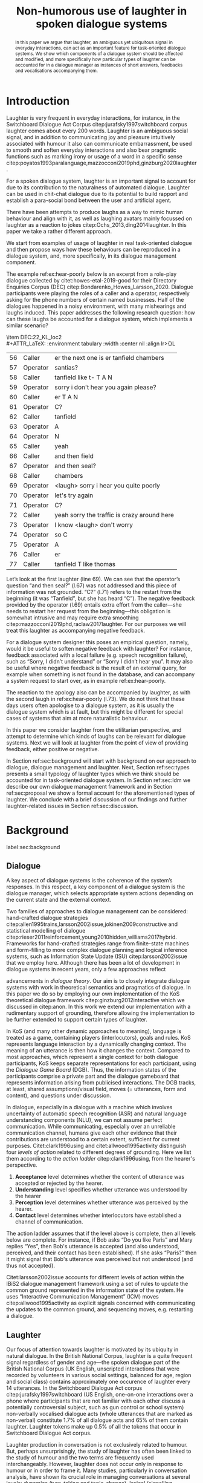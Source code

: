 #+OPTIONS: toc:nil ':t ":t author:nil ^:nil
#+LATEX_CLASS: article
#+LATEX_HEADER: \usepackage[small]{caption}
#+LATEX_HEADER: \pdfpagewidth=8.5in
#+LATEX_HEADER: \pdfpageheight=11in
#+LATEX_HEADER: \usepackage{ijcai21}
#+LATEX_HEADER: %include polycode.fmt
#+LATEX_HEADER: %format -* = "\rightarrowtriangle"
# alternative:                 -{\kern -1.3ex}*
#+LATEX_HEADER: %format !-> = "\rightarrow_{!}"
#+LATEX_HEADER: %format ?-> = "\rightarrow_{?}"
#+LATEX_HEADER: %format . = "."
#+LATEX_HEADER: %format \_ = "\_"
#+LATEX_HEADER: %let operator = "."
#+LATEX_HEADER: \usepackage{soul}
#+LATEX_HEADER: \usepackage{url}
#+LATEX_HEADER: \usepackage{times}
#+LATEX_HEADER: \renewcommand*\ttdefault{txtt}
#+LATEX_HEADER: \usepackage{graphicx}
#+LATEX_HEADER: \urlstyle{same}
#+LATEX_HEADER: \usepackage{newunicodechar}
#+LATEX_HEADER: \input{newunicodedefs}
#+LATEX_HEADER: \usepackage{natbib}
#+LATEX_HEADER: \usepackage[utf8]{inputenc}
#+LATEX_HEADER: \usepackage{amsmath}
#+LATEX_HEADER: \usepackage{amsthm}
#+LATEX_HEADER: \usepackage{booktabs}
#+LATEX_HEADER: \usepackage{xcolor}
#+LATEX_HEADER: \urlstyle{same}
#+LATEX_HEADER: \usepackage{makecell}
#+LATEX_HEADER: \usepackage{multirow}
#+LATEX_HEADER: \usepackage{rotating}
#+LATEX_HEADER: \usepackage{tabulary}
#+LATEX_HEADER: \usepackage{enumitem}
#+LATEX_HEADER: \newlist{lingex}{enumerate}{3} % easy numbering of examples
#+LATEX_HEADER: \setlist[lingex,1]{parsep=0pt,itemsep=1pt,label=(\arabic*),resume=lingexcount}
#+LATEX_HEADER: \newcommand\onelingex[1]{\begin{lingex}\item #1 \end{lingex}}

#+LATEX_HEADER: \usepackage{mathtools}
#+LATEX_HEADER: \newcommand{\ttr}[1]{\left[\begin{array}{lcl}#1\end{array}\right]}
#+LATEX_HEADER: \newcommand{\tf}[2]{\mathrm{#1} & : & \mathit{#2}\\}
#+LATEX_HEADER: \newcommand{\rf}[2]{\mathrm{#1} & = & \mathit{#2}\\}
#+LATEX_HEADER: \newcommand{\mf}[3]{\mathrm{#1=#2} & : & \mathit{#3}\\}
#+LATEX_HEADER: \newcommand{\type}[1]{$\mathit{#1}$}
#+LATEX_HEADER: \newcommand{\jg}[1]{\noindent \textcolor{blue}{\textbf{\emph{[jg:  #1]}}}}
#+LATEX_HEADER: \usepackage{tikz}
#+LATEX_HEADER: \usetikzlibrary{shapes,arrows,positioning,fit}
#+LATEX_HEADER: \tikzstyle{block} = [draw, rectangle, minimum height=3em, minimum width=3em]
#+LATEX_HEADER: \tikzstyle{virtual} = [coordinate]
#+LATEX_HEADER: \usepackage{wasysym}

#+TITLE: Non-humorous use of laughter in spoken dialogue systems

#+begin_abstract
In this paper we argue that laughter, an ambiguous yet ubiquitous
signal in everyday interactions, can act as an important feature for
task-oriented dialogue systems. We show which components of a dialogue
system should be affected and modified, and more specifically how
particular types of laughter can be accounted for in a dialogue
manager as instances of short answers, feedbacks and vocalisations
accompanying them.
#+end_abstract

* Introduction
Laughter is very frequent in everyday interactions, for instance, in
the Switchboard Dialogue Act Corpus citep:jurafsky1997switchboard
corpus laughter comes about every 200 words. Laughter is an ambiguous
social signal, and in addition to communicating joy and pleasure
intuitively associated with humour it also can communicate
embarrassment, be used to smooth and soften everyday interactions and
also bear pragmatic functions such as marking irony or usage of a word
in a specific sense
citep:poyatos1993paralanguage,mazzocconi2019phd,ginzburg2020laughter.

For a spoken dialogue system, laughter is an important signal to
account for due to its contribution to the naturalness of automated
dialogue. Laughter can be used in chit-chat dialogue due to its
potential to build rapport and establish a para-social bond between
the user and artificial agent.

There have been attempts to produce laughs as a way to mimic human
behaviour and align with it, as well as laughing avatars mainly
focussed on laughter as a reaction to jokes
citep:Ochs_2013,ding2014laughter. In this paper we take a rather
different approach.
# JP: is it novel to your knowledge? How do you push state of the art?
We start from examples of usage of
laughter in real task-oriented dialogue and then propose ways how
these behaviours can be reproduced in a dialogue system, and, more
specifically, in its dialogue management component.

The example ref:ex:hear-poorly below is an excerpt from a role-play
dialogue collected by citet:howes-etal-2019-good for their Directory
Enquiries Corpus (DEC) citep:Bondarenko_Howes_Larsson_2020. Dialogue
participants were playing the roles of a caller and a operator,
respectively asking for the phone numbers of certain named businesses.
Half of the dialogues happened in a noisy environment, with many
mishearings and laughs induced. This paper addresses the following
research question: how can these laughs be accounted for a dialogue
system, which implements a similar scenario?

#+BEGIN_lingex
\item\label{ex:hear-poorly} DEC:22_KL_loc2\\
#+ATTR_LaTeX: :environment tabulary :width \linewidth :center nil :align lr>{\em}L
| 56 | Caller   | er the next one is er tanfield chambers     |
| 57 | Operator | santias?                                    |
| 58 | Caller   | tanfield like t- T A N                      |
| 59 | Operator | sorry i don't hear you again please?        |
| 60 | Caller   | er T A N                                    |
| 61 | Operator | C?                                          |
| 62 | Caller   | tanfield                                    |
| 63 | Operator | A                                           |
| 64 | Operator | N                                           |
| 65 | Caller   | yeah                                        |
| 66 | Caller   | and then field                              |
| 67 | Operator | and then seal?                              |
| 68 | Caller   | chambers                                    |
| 69 | Operator | <laugh> sorry i hear you quite poorly       |
| 70 | Operator | let's try again                             |
| 71 | Operator | C?                                          |
| 72 | Caller   | yeah sorry the traffic is crazy around here |
| 73 | Operator | I know <laugh> don't worry                  |
| 74 | Operator | so C                                        |
| 75 | Operator | A                                           |
| 76 | Caller   | er                                          |
| 77 | Caller   | tanfield T like thomas                      |
#+END_lingex
Let’s look at the first laughter (line 69). We can see that the
operator’s question "and then seal?" (l.67) was not addressed and this
piece of information was not grounded.  "C?" (l.71) refers to the
restart from the beginning (it was "Tanfield", but she has heard
"C"). The negative feedback provided by the operator (l.69) entails
extra effort from the caller---she needs to restart her request from
the beginning---this obligation is somewhat intrusive and may require
extra smoothing citep:mazzocconi2019phd,raclaw2017laughter.  For our
purposes we will treat this laughter as accompanying negative
feedback.

For a dialogue system designer this poses an empirical question,
namely, would it be useful to soften negative feedback with laughter?
For instance, feedback associated with a local failure (e.g. speech
recognition failure), such as "Sorry, I didn’t understand" or "Sorry I
didn’t hear you". It may also be useful where negative feedback is the
result of an external query, for example when something is not found
in the database, and can accompany a system request to start over, as
in example ref:ex:hear-poorly.

The reaction to the apology also can be accompanied by laughter, as
with the second laugh in ref:ex:hear-poorly (l.73). We do not think
that these days users often apologise to a dialogue system, as it is
usually the dialogue system which is at fault, but this might be
different for special cases of systems that aim at more naturalistic
behaviour.

In this paper we consider laughter from the utilitarian perspective,
and attempt to determine which kinds of laughs can be relevant for
dialogue systems. Next we will look at laughter from the point of view
of providing feedback, either positive or negative.

In Section ref:sec:background will start with background on our
approach to dialogue, dialogue management and laughter. Next, Section
ref:sec:types presents a small typology of laughter types which we
think should be accounted for in task-oriented dialogue system. In
Section ref:sec:ldm we describe our own dialogue management framework
and in Section ref:sec:proposal we show a formal account for the
aforementioned types of laughter. We conclude with a brief discussion
of our findings and further laughter-related issues in Section
ref:sec:discussion.
# how are we going to do this
* Background 
label:sec:background
** Dialogue
A key aspect of dialogue systems is the coherence of the system’s
responses.  In this respect, a key component of a dialogue system is
the dialogue manager, which selects appropriate system actions
depending on the current state and the external context.

Two families of approaches to dialogue management can be considered:
hand-crafted dialogue strategies
citep:allen1995trains,larsson2002issue,jokinen2009constructive and
statistical modelling of dialogue
citep:rieser2011reinforcement,young2010hidden,williams2017hybrid. Frameworks
for hand-crafted strategies range from finite-state machines and
form-filling to more complex dialogue planning and logical inference
systems, such as Information State Update (ISU) citep:larsson2002issue
that we employ here. Although there has been a lot of development in
dialogue systems in recent years, only a few approaches reflect
# JP citations
advancements in /dialogue theory/. Our aim is to closely integrate
dialogue systems with work in theoretical semantics and pragmatics of
dialogue. In this paper we do so by employing our own implementation
of the KoS theoretical dialogue framework
citep:ginzburg2012interactive which we discussed in citep:anon. In
this work we extend our implementation with a rudimentary support of
grounding, therefore allowing the implementation to be further
extended to support certain types of laughter.

In KoS (and many other dynamic approaches to meaning), language is treated
as a game, containing players (interlocutors), goals and rules. KoS
represents language interaction by a dynamically changing context. The
meaning of an utterance is then how it changes the context. Compared
to most approaches, which represent a single context for both dialogue
participants, KoS keeps separate representations for each participant,
using the /Dialogue Game Board/ (DGB). Thus, the information states of
the participants comprise a private part and the dialogue gameboard
that represents information arising from publicised interactions. The
DGB tracks, at least, shared assumptions/visual field, moves
(= utterances, form and content), and questions under discussion.


In dialogue, especially in a dialogue with a machine which involves
uncertainty of automatic speech recognition (ASR) and natural language
understanding components (NLU), we can not assume perfect
communication. While communicating, especially over an unreliable
communication channel, humans give each other evidence that their
contributions are understood to a certain extent, sufficient for
current purposes. Citet:clark1996using and citet:allwood1995activity
distinguish four /levels of action/ related to different degrees of
grounding.  Here we list them according to the /action ladder/
citep:clark1996using, from the hearer's perspective.
1. *Acceptance* level determines whether the content of utterance was
   accepted or rejected by the hearer.  
2. *Understanding* level specifies whether utterance was understood by the hearer 
3. *Perception* level determines whether utterance was perceived by the
   hearer.
4. *Contact* level determines whether interlocutors have established a channel of communication.

The action ladder assumes that if the level above is complete, then
all levels below are complete. For instance, if Bob asks "Do you like
Paris" and Mary replies "Yes", then Bob's utterance is accepted (and
also understood, perceived, and their contact has been
established). If she asks "Paris?" then it might signal that Bob's
utterance was perceived but not understood (and thus not accepted).

Citet:larsson2002issue accounts for different levels of action within
the IBiS2 dialogue management framework using a set of rules to update
the common ground represented in the information state of the
system. He uses "Interactive Communication Management" (ICM) moves
citep:allwood1995activity as explicit signals concerned with
communicating the updates to the common ground, and sequencing moves,
e.g. restarting a dialogue.

** Laughter
Our focus of attention towards laughter is motivated by its ubiquity
in natural dialogue. In the British National Corpus, laughter is a
quite frequent signal regardless of gender and age---the spoken
dialogue part of the British National Corpus (UK English, unscripted
interactions that were recorded by volunteers in various social
settings, balanced for age, region and social class) contains
approximately one occurence of laughter every 14 utterances. In the Switchboard
Dialogue Act corpus citep:jurafsky1997switchboard (US English,
one-on-one interactions over a phone where participants that are not
familiar with each other discuss a potentially controversial subject,
such as gun control or school system) non-verbally vocalised dialogue
acts (whole utterances that are marked as non-verbal) constitute 1.7%
of all dialogue acts and 65% of them contain laughter. Laughter tokens
make up 0.5% of all the tokens that occur in Switchboard Dialogue Act
corpus.


Laughter production in conversation is not exclusively related to
humour. But, perhaps unsurprisingly, the study of laughter has often
been linked to the study of humour and the two terms are frequently
used interchangeably. However, laughter does not occur only in
response to humour or in order to frame it.  Many studies,
particularly in conversation analysis, have shown its crucial role in
managing conversations at several levels: dynamics (turn-taking and
topic-change), lexical (signalling problems of lexical retrieval or
imprecision in the lexical choice), pragmatic (marking irony,
disambiguating meaning, managing self-correction) and social
(smoothing and softening difficult situations or showing
(dis)affiliation)
citep:glenn2003laughter,jefferson1984organization,mazzocconi2019phd,petitjean2015laughing

There have been several approaches to classify types of laughter
[[citep:poyatos1993paralanguage,vettin2004laughter,mazzocconi2019phd][e.g.,::]]. citet:mazzocconi2019phd
claims that the most problematic issue with existing taxonomies it
that they mix types of laughter functions with types of laughter
triggers, so her proposal is based on the function of laughter and the
propositional content of /laughable/---the argument the laughter
predicates about, an event or state referred to by an utterance or
exophorically citep:glenn2003laughter.  In this paper we look at
laughter not exclusively from a perspective of a taxonomy that can be
used as a theoretical framework, but from the utilitarian perspective,
looking at which kinds of laughs can be relevant for dialogue systems.


- TODO: laughter in dialogue agents (ILHAIRE, etc.)
  - joining in partner's laugh
  - synthesis -- difficult, typically we select from range of laugh recordings
  - recognition
  - 2, 7, 19
  - basically, three approaches
    - affective computing: evaluate the role of laughter -- and proven the role of linguistic content
    - with humour (appraisal of humour and displaying appreciation)
    - joining
  - TODO: we believe.... 



* Types of laughter
label:sec:types
In this section we outline  some types of laughter that can be
of special interest to task-oriented dialogue systems and can be
accounted for within our proposed framework.

** Laughter as a component of grounding
As we have mentioned in Section ref:sec:background, and in accord with
citet:allwood1995activity,clark1996using,larsson2002issue we consider
four action levels that are involved in dialogue. Here we discuss what
can happen at each level of action---contact, perception,
understanding and reaction---with respect to laughter.

*** Contact and perception levels
Troubles related to establishing and maintaining a stable
communication channel can lead to laughter. One such example would be
delays in communication, for instance over an unreliable network,
which might lead to a person already speaking at the moment when the
communication is only supposed to be established. Obvious examples of
such cases are caused by signal jitter over video conference platforms
like Zoom.

Lack of perception basically indicates things that haven’t been heard
correctly (cases similar to ref:ex:hear-poorly). Also, it seems that
interruptions or events related to that can be quite surprising and
laughter can be a natural reaction to a surprise (see Section
ref:sec:discussion).

*** Understanding level
The lack of pragmatic understanding relates to the kinds of
incongruities that are caused by the violation of the principle of
conversational relevance. This is very useful for dialogue systems,
because they are prone to errors in this realm. It is often the case
that incorrect NLU or ASR can lead to prioritising irrelevant results
(for example, in cases of out-of-scope user queries), which can cause
user’s confusion and, therefore, laughter. This type of laughter can be treated as negative feedback.

This accounts for the examples ref:ex:money and ref:ex:x-or-y
below. Citep:larsson2002issue subdivides this level into three
categories for the negative feedback (context-dependent,
context-independent and pragmatic). The examples ref:ex:money and
ref:ex:x-or-y above would relate to the pragmatic level of
misunderstanding.

#+BEGIN_lingex
\item\label{ex:money} from the dialogue between a virtual assistant (Diana)
and a person with ASD (Mark):

#+ATTR_LaTeX: :environment tabulary :width \linewidth :center nil :align l >{\em}L
| Mark     | Diana, what is money?                |
| Diana    | I am Diana, a  virtual interlocutor. |
| Audience | (laugh)                              |

\item\label{ex:x-or-y} constructed example

#+ATTR_LaTeX: :environment tabulary :width \linewidth :center nil :align l >{\em}L
| Brian | Would you like tea or coffee? |
| Katie | yes                           |
| Brian | (laughs)                      |
#+END_lingex

A dialogue system can also be unsure about what has been
understood. In such cases, the system should demonstrate a lower
degree of commitment to what has been said as a part of a display of
understanding.  For example, in case of the feedback regarding the
user input, when the system repeats the input after the user, it can
be useful to include laughter in verbatim repeats, which would mean:
yes, I heard (understood) this, but I might be wrong. This can also be
useful for a system’s actions taken based on low confidence results.

*** Reaction (consider for acceptance) level
On this level what has being understood can be either accepted or
rejected for the current purpose. Acceptance laughter can typically be
related to a reaction to humour, which is out of the scope of current
paper, or apology (see next section).

Citet:ginzburg2020laughter consider some uses of standalone laughter
as cases of negative response to a polar question ref:ex:neuer or a signal of
disbelief in a previously uttered assertion ref:ex:god. 
#+BEGIN_lingex
\item\label{ex:neuer} From citet:ginzburg2020laughter, context: Bayern
München goalkeeper Manuel Neuer faces the press after his team’s
(\emph{Dreierkette}---three-in-the-back) defence has proved highly
problematic in the game just played (which they won 3-2 against Paderborn).

#+ATTR_LaTeX: :environment tabulary :width \linewidth :center nil :align l >{\em}L
| Journalist: (smile) | Dreierkette auch ‘ne Option?               |
|                     | (Is the three-at-the-back also an option?) |
| Manuel Neuer:       | fuh fuh fuh                                |
|                     | (brief laugh)                              |

\item\label{ex:god} From citet:ginzburg2020laughter (biblical example
rephrased as a dialogue) \\
#+ATTR_LaTeX: :environment tabulary :width \linewidth :center nil :align l >{\em}L
| God:     | You will at age 99 with your aged wife Sarah have a son.    |
| Abraham: | (laughs)                                                    |
\rightarrow I don't think I will at age 99 have a son
#+END_lingex

In Section ref:sec:proposal we show how this kind of laughter as
negative response like ref:ex:neuer can be handled by the dialogue manager.

** Laughter and intrusion
label:sec:apology

In natural dialogue, intrusion is frequently associated with
laughter. In the Switchboard Dialogue Act corpus (SWDA)
citep:jurafsky1997switchboard an Apology dialogue act is more related
to laughter, as compared to other dialogue acts. In Figure
ref:fig:orbit we show how many dialogue acts are associated with
utterances[fn::In SWDA each utterance is typically mapped to a single
dialogue act.] containing laughter, for the current dialogue act and
for preceding and following utterances, depending on the speaker. In
addition to apology, we show its adjacency counterpart (second element
of the utterance pair produced by the other speaker
citep:schegloff1973opening)---Downplayer---realised, for instance,
by utterances like "Don't worry" or "It's alright".

#+CAPTION: Comparison of the most common dialogue act in SWDA---"Statement-Non-Opinion" (33.27% of all utterances) with the dialogue acts "Apology" (0.04%) and "Downplayer" (0.05%). Proportion of utterances which contain laughter are shown in association with each dialogue act. label:fig:orbit
[[./orbit-apology.pdf]]

In ref:ex:apology, the caller reacts with a compassionate laughter to
the apology given by the operator. This is a similar instance of laughter
to one seen in ref:ex:hear-poorly: the second laugh shows that the
same reaction, as in ref:ex:apology can be expected from the operator.

#+BEGIN_lingex
\item\label{ex:apology} DEC:16_HG_loc2\\
#+ATTR_LaTeX: :environment tabulary :width \linewidth :center nil :align lr >{\em}L
| 162 | Operator | still not finding it                                            |
| 163 | Operator | having problems with this one                                   |
| 164 | Caller   | okay                                                            |
| 165 | Caller   | er maybe i can find                                             |
| 166 | Caller   | er the place myself but thank you very much for the information |
| 167 | Operator | no problem _sorry for not finding the the last one_             |
| 168 | Caller   | <laugh>                                                         |
| 169 | Caller   | no worries                                                      |
| 170 | Caller   | thank you                                                       |
#+END_lingex

We also observe that laughter can clearly accompany the asking for a
favour by the same speaker. In example ref:ex:from-beginning the
operator asks the caller if they can start from the beginning, which
can be treated as an intrusion of some sort, therefore asking for a
favour, and the apology is accompanied by laughter.

#+BEGIN_lingex
\item\label{ex:from-beginning} DEC:24_LK_loc2\\
#+ATTR_LaTeX: :environment tabulary :width \linewidth :center nil :align lr >{\em}L
| 59 | Caller   | B as in bicycle                                                                           |
| 60 | Operator | yeah                                                                                      |
| 61 | Caller   | then you have R                                                                           |
| 62 | Caller   | I                                                                                         |
| 63 | Operator | R                                                                                         |
| 64 | Caller   | G                                                                                         |
| 65 | Operator | I                                                                                         |
| 66 | Operator | okay sorry no- now i lost the track okay _can we it start from the beginning_ <laugh> sorry |
| 67 | Caller   | okay                                                                                      |
| 68 | Caller   | yes we can                                                                                |
| 69 | Operator | maybe you can just say the uh say words                                                   |
| 70 | Caller   | yeah no no problem                                                                        |
#+END_lingex

* Dialogue manager architecture 
label:sec:ldm

We believe that it is crucial to use formal tools which are most
appropriate for the task: one should be able to express the rules of
various genres of dialogue in a concise way, free, to any possible
extent, of irrelevant technical details.  In the view of
citet:dixon2009plans this is best done by representing the
information-state of the agents as updatable sets of
propositions. Very often, dialogue-managument rules update subsets
(propositions) of the information state independently from the rest. A
suitable and flexible way to represent such updates are as function
types in linear logic. The domain of the function is the subset of
propositions to update, and the co-domain is the (new) set of
propositions which it replaces.

By using well-known techniques which correspond well with the
intuition of information-state based dialogue management, we are able
to provide a fully working prototype of the components of our
framework:

1. a proof-search engine based on linear logic, modified to support
   inputs from external systems (representing inputs and outputs of
   the agent)

2. a set of rules which function as a core framework for dialogue
   management (in the style of KoS cite:ginzburg2012interactive)

3. several examples which use the above to construct potential
   applications of the system.
** Linear rules and proof search
Typically, and in particular in the archetypal logic programming
language prolog citep:bratko2001prolog, axioms and rules are expressed
within the general framework of first order logic. However, several
authors citep:dixon2009plans,martens2015programming have proposed using linear logic citep:girard1995linear instead. For our purpose, the
crucial feature of linear logic is that hypotheses may be used /only
once/. 

# For example, one could have a rule |IsAt x Gotaplatsen y ⊸ IsAt
# x CentralStationen (y+0.75)|. Consequently, after firing the above
# rule, the premiss |(Is x Gotaplatsen y)| becomes unavailable for any
# other rule.  Thereby the linear arrow |⊸| can be used to conveniently
# model that a bus cannot be at two places simultaneously.

In general, the linear arrow corresponds to /destructive state
updates/. Thus, the hypotheses available for proof search correspond
to the /state/ of the system. In our application they will correspond
to the /information state/ of the dialogue participant.

In linear logic, normally firing a linear rule corresponds to triggering an /action/ of an
agent, and a complete proof corresponds to a /scenario/, i.e. a sequence
of actions, possibly involving action from several agents.  However,
the information state (typically in the literature and in this paper
as well), corresponds to the state of a /single/ agent. Thus, a scenario
is conceived as a sequence of actions and updates of the information
state of a single agent $a$, even though such actions can be
attributed to any other dialogue participant $b$. (That is, they are
$a$'s representation of actions of $b$.)  Scenarios can be realised as
a sequence of actual actions and updates. That is, an action can
result in sending a message to the outside world (in the form of
speech, movement, etc.). Conversely, events happening in the outside
world can result in extra-logical updates of the information state (through a model
of the perceptory subsystem).

In our implementation, we treat the information state as a multiset of
/linear hypotheses/ that can be queried. Because they are linear, these
hypotheses can also be removed from the state.  In particular, we have
a fixed set of rules (they remain available even after being
used). Each such rule manipulates a part of the information state
(captured by its premisses) and leaves everything else in the state
alone.

# It is important to note that we will not forego the unrestricted
# (i.e. non-linear) implication (|->|). Rather, both implications will
# co-exist in our implementation, thus we can represent simultaneously
# transient facts, or states, (introduced by the linear arrow) and
# immutable facts (introduced by the unrestricted arrow).


Our dialogue manager (DM) models the information-state of only one
participant. Regardless, this participant can record its own beliefs
about the state of other participants. In general, the core of the DM
is comprised of a set of linear-logic rules which depend on the domain
of application. However, many rules will be domain-independent (such
as generic processing of answers). We show examples of such rules in
Section ref:sec:dm-rules.

** Questions and answers

In this paper, the essential components of the representation of a
question are a type |A|, and a predicate |P| over |A|. Using
a typed intuitionistic logic, we write:

\begin{tabular}{cccc}
   & |A  : Type|   & \quad \quad\quad \quad \quad    &                    |P  : A  -> Prop|
\end{tabular}

The intent of the question is to find out about a value |x| of
type |A| which makes |P x| true, or at least entertained by the other
participant. We provide several examples in Table ref:tbl:qa-ex.  It is
worth stressing that the type |A| can be large (for example asking for
any location) or as small as a boolean (if one requires a simple
yes/no answer).  We note in passing that, typically, polar questions
can be answered not just by a boolean but by qualifing the predicate
in question, for example "maybe", "on Tuesdays", etc. (Table
ref:tbl:qa-ex, last two rows).  This is formalised by letting |A = Prop -> Prop|.

\begin{table*}[htbp]
\begin{tabular}{lllll}
{\bf question} & {\bf A} & {\bf P} & \makecell[c]{{\bf reply}} & {\bf x} \\
\hline\rule{0pt}{5ex}
\makecell[l]{Where does\\ John live?}    & |Location    | & |\x.Live John x                          | & in London & |ShortAnswer Location London| \\
\rule{0pt}{5ex}
\makecell[l]{Does John\\ live in Paris?} & |Bool        | & \makecell[l]{|\x.if x then (Live John Paris)| \\ |else Not (Live John Paris)|} & yes & |ShortAnswer Bool True| \\
\rule{0pt}{5ex}
What time is it?         & |Time        | & |\x.IsTime x                             | & It is 5am. & |Assert (IsTime 5.00)| \\\rule{0pt}{5ex}
\makecell[l]{Does John\\ live in Paris?} & |Prop->Prop| & |\m. m (Live John Paris)                 | & yes & \makecell[l]{|ShortAnswer  (Prop -> Prop)|\\|(\x. x)|} \\
\rule{0pt}{5ex}
\makecell[l]{Does John\\ live in Paris?} & |Prop->Prop| & |\m. m (Live John Paris)                 | & from January & \makecell[l]{|ShortAnswer (Prop -> Prop)|\\|(\x. FromJanuary(x))|} \\
\end{tabular}
\caption{\label{tbl:qa-ex}
Examples of questions and the possible corresponding answers.
The type |A| is the type of possible short answers.
The proposition |P x| is the interpretation of a short answer |x|.
The |x| column shows the formal representation of a possible answer, either~in~short~form or assertion form.
}
\end{table*}
** Representation of questions with metavariables
label:sec:meta
In this subsection we show how a metavariable can represent what is
being asked, as the unknown in a proposition. A first use for
metavariables is to represent the requested answer of a question.

Within the state of the agent, if the value of the requested answer is
represented as a metavariable |x|, then the question can be
represented as: |Q A x (P x)|.  That is, the pending question (|Q|
denotes a question constructor) is a triple of a type, a
metavariable |x|, and a proposition where |x| occurs. We stress
that |P x| is /not/ part of the information state of the agent yet,
rather the fact that the above question is /under discussion/ is a
fact. For example, after asking "Where does John live?", we have:

#+BEGIN_code
haveQud : QUD (Q Location x (Live John x))
#+END_code

Resolving a question can be done by communicating an answer. An answer
to a question |(A : Type; P : A -> Prop)| can be of either of the two
following forms: i) A *ShortAnswer*, which is a pair of an element |X:A| and
its type |A|, represented as |ShortAnswer A X| or ii) An *Assertion* which is
a proposition |R : Prop|, represented as |Assert R|.
Therefore, one way to process a short answer is by the |processShort| rule:

#+BEGIN_code
processShort :  (a : Type) -> (x : a) -> (p : Prop) -> 
    ShortAnswer a x ⊸ QUD (Q a x p) ⊸ p
#+END_code
Above we use Π type binders to declare (meta)variables (written
here |(a : Type) ->|, |(x : a) ->|, etc.). This terminology will make
sense to readers familiar with dependent types. For others, such
binders can be thought as universal quantification (|∀ a, ∀ x|, etc.),
the difference is that the type of the bound variable is
specified.[fn::The reader worried about any theoretical difficulty
regarding mixing linear and dependent types is directed to
citet:atkey_syntax_2018 and citet:abel_unified_2020.]

We demand in particular that types in the answer and in the question
match (|a| occurs in both places). Additionally, because |x| occurs
in |p|, the information state will mention the concrete |x| which was
provided in the answer.  For example, if the QUD was |(Q Location x
(Live John x))| and the system processes the answer |ShortAnswer
Location Paris|, then |x| unifies with |Paris|, and the new state will
include |Live John Paris|.

To process assertions, we can use the following rule:

#+BEGIN_code
processAssert :  (a : Type) -> (x : a) -> (p : Prop) ->
   Assert p ⊸ QUD (Q a x p) ⊸ p
#+END_code
That is, if (1) |p| was asserted, and (2) the proposition |q| is part
of a question under discussion, and (3) |p| can be unified with |q|
(we ensure this unification by simply using the same metavariable |p|
in both roles in the above rule), then the assertion resolves the
question. Additionally, the metavariable |x| is made ground to a value
provided by |p|, by virtue of unification of |p| and |q|. For example,
"John lives in Paris" answers both of the questions "Where does John live?"
and "Does John live in Paris?" (there is unification), but, not, for
example "What time is it?" (there is no unification).
Note that, in both cases (|processAssert| and |processShort|), the
information state is updated with the proposition posed in the
question. 


** Dialogue management
label:sec:dm-rules
In this section we integrate our question/answering framework within
more complete dialog manager (DM).  We stress that this DM models the
information-state of only one participant. Regardless, this
participant can record its own beliefs about the state of other
participants.  In general, the core of the DM is comprised of a set of
linear-logic rules which depend on the domain of application. However,
many rules will be domain-independent (such as the generic processing of
answers). 

To be useful, a DM must interact with the outside world, and this
interaction cannot be represented using logical rules, which can only
manipulate data which is already integrated in the information state.
Here, we assume that the information that comes from sources which are
external to the dialogue manager is expressed in terms of semantic
interpretations of moves, and contains information about the speaker
and the addressee in a structured way. We provide 5 basic types of
moves, specified with a speaker and an addressee, as an illustration:
#+BEGIN_code
Greet         spkr  addr
CounterGreet  spkr  addr
Ask           question  spkr  addr
ShortAnswer   vtype v spkr  addr
Assert        p  spkr  addr
#+END_code

These moves can either be received as input or produced as outputs. If
they are inputs, they come from the NLU component, and they enter the
context with |Heard : Move -> Prop| predicate. For example, if one
hears a greeting, the proposition |Heard (Greet S A)| is added to the
information state/context, without any rule being fired---this is
what we mean by an external source.

If they are outputs, to be further used by the NLG component, some
rule will place them in |Agenda|. For example, to issue a
countergreeting, a rule will place the proposition |(CounterGreet A
S)| in the |Cons|-list |Agenda| part of the information state.

Thereby each move is accompanied by the information
about who has uttered it, and towards whom was it addressed. All the
moves are recored in the |Moves| part of the participant’s dialogue
gameboard, as a |Cons|-list (stack).

Additionally, we record any move |m| which one has yet to actively
react to, in an hypothesis of the form |Pending m|. We cannot use the |Moves|
part of the state for this purpose, because it is meant to be static
(not to be consumed). |Pending| thus allows one to make the difference
between a move which is fully processed and a pending one.

Here we will provide a few examples of the rules which are implemented
in our system, and we refer our reader to citep:anon for more detailed
description.

*** Examples
We can show how basic move-adjacency can be defined in the example of a
countergreeting preconditioned by a greeting from the other party:
#+BEGIN_code
counterGreeting :  (x y : DP) -> HasTurn x -* 
  Agenda as ⊸ Pending (Greet y x)  ⊸
  Agenda (Cons (CounterGreet x y) as)
#+END_code

Another important rule accounts for pushing the content of any
received |Ask| move on top of the stack of questions under discussion
(|QUD|).

#+BEGIN_code
pushQUD :  (q : Question) -> (qs : List Question) -> 
           (x y : DP) -> Pending (Ask q x y) ⊸ 
           QUD qs ⊸ QUD (Cons q qs)
#+END_code

If the user asserts something that relates to the top |QUD|, then
the |QUD| can be resolved and therefore removed from the stack. The
corresponding proposition |p| is saved as a |PendingUserFact|.[fn::For
the current purposes we only remove the top QUD, but in a more general
case we can implement the policy that can potentially resolve any QUD
from the stack.] The following rule[fn::Note the use of the single
colon (|:|) for metavariables and the double colon for
information-state hypotheses (|::|).] is an extended dialogue
management version of the rule previously introduced in Section
ref:sec:meta.
#+BEGIN_code
processAssert : (a : Type) -> (x : a) -> (p : Prop) -> 
  (qs : List Question) ->
  (dp dp1 : DP) ->  Pending (Assert p dp1 dp)  ⊸
  QUD (Cons (Q dp a x p) qs)  ⊸ 
  [  _ :: PendingUserFact p; _ :: QUD qs]
#+END_code

Then, other rules will take into account the |PendingUserFact p| in a
system-specifc way. In the simplest case, the system may treat |p| as
a true proposition. (In this paper we will consider meta-level pending
user facts instead.)

# JP: Maybe this generalises to User performative acts?

Short answers are processed in a very similar way to assertions:
#+BEGIN_code
processShort : (a : Type) -> (x : a) ->  (p : Prop) -> 
  (qs : List Question) -> (dp dp1 : DP) ->  
  Pending (ShortAnswer a x dp1 dp)   ⊸
  QUD (Cons (Q dp a x p) qs)  ⊸ 
  [  _ :: PendingUserFact p; _ :: QUD qs]
#+END_code

If the system has a fact |p| in its database it can produce an answer
or a domain-specific clarification request depending on whether the
fact is unique and concrete or not (defined by operators |!->|
and |?->| respectively, see citealp:anon for further details).
#+BEGIN_code
produceAnswer :
   (a : Type) ->   (x : a) !-> (p : Prop) -> 
   (qs : List Question)  ->	
   QUD (Cons (Q USER a x p) qs)  ⊸ p  -*
   [  _ :: Agenda (ShortAnswer a x SYSTEM USER); 
      _ :: QUD qs;
      _ :: Answered (Q USER a x p)]
#+END_code

** Extending the dialogue manager with grounding strategies
label:sec:dm-ground In this subsection we provide a sketch of basic
grounding strategies and moves related to them, which will be further
used to model laughter.

Dialogue systems deal with confidence scores from ASR and NLU
components, which reflects the uncertainty in user queries.
# that has to be supported by dialogue manager. 
For simplicity we will represent the
confidence score $t$ in on the basis of three confidence threshold levels
($T_1 < T_2$), where |RED| would correspond to $t < T_1$, |YELLOW|
to $T_1 < t < T_2$, and |GREEN| to $T_2 < t$. Colour-coded confidence
scores would accompany user moves, e.g. the |Ask| move such as "What time is it?" can be represented as follows:
#+BEGIN_code
Ask (Q U Time t0 (IsTime t0 )) U S YELLOW
#+END_code


Here we illustrate the possibility of extending the system with
Interactive Communication Management (ICM) moves and grounding
strategies, replicating Larsson's citeyearpar:larsson2002issue account
for grounding and feedback. ICM moves are used for coordination of the
common ground in dialogue, which expresses, for instance, explicit
signals for integrating the incoming information and updating the
common ground (dialogue gameboard in our implementation). The basic
type for the ICM move is the following:

#+begin_code
ICM level polarity content
#+end_code
where |level| corresponds to the level of grounding (contact,
perception, understanding, acceptance), |polarity| is either positive
or negative, and the optional value |content| corresponds to a
component of the common ground in question.  For instance, the
move |(ICM Per Neg None)| would correspond to the utterance "I didn't
understand what you said" or "Pardon", and the move |(ICM Und Pos q)|
can be realised as the utterance "You are asking me what time is it"
if the QUD |q| corresponds to the quesion from |Ask| move exemplified
above.


Next we modify our basic |pushQUD| rule defined in Section
ref:sec:dm-rules to support different system behaviours depending on
the confidence score. In the |GREEN| case, question from the
user |Ask| move is being integrated into |QUD|, and ICM move
displaying positive acceptance feedback, i.e. "okay", |(ICM Acc Pos
None)| is being put on the |Agenda|. In the |YELLOW| case, system should
additionally report about positive understanding, e.g. "You want to
know about time", so it adds |(ICM Und Pos q)|
move on the |Agenda|.

#+BEGIN_code
pushQUDGreen :  (q : Question) -> 
   (qs : List Question) -> (x y : DP) -> 
   Pending (Ask q x y GREEN) ⊸ Agenda as ⊸
   QUD qs ⊸ 
      [  _ :: QUD (Cons q qs);
         _ :: Agenda (Cons  (ICM Acc Pos None) as);]
#+END_code

#+BEGIN_code
pushQUDYellow :  (q : Question) -> 
   (qs : List Question) -> (x y : DP) -> 
   Pending (Ask q x y YELLOW) ⊸ Agenda as ⊸
   QUD qs ⊸ 
      [  _ :: QUD (Cons q qs);
         _ :: Agenda (Cons (ICM Acc Pos None)
         (Cons (ICM Und Pos q) as));]
#+END_code

For |RED| confidence score, the system issues an interrogative ICM query, such
as "I understood you're asking me about the time, it that
correct?". In this case a special type of |QUD| is introduced, namely
a question about whether question |q| is correctly understood.

#+BEGIN_code
icmINTConfirm: (q : Question) -> (x y : DP) -> 
   Pending (Ask q x y RED) ⊸ Agenda as ⊸
   QUD qs ⊸ 
   [  _ :: QUD (Cons (Q  Bool x  
                         (  if x then UND q 
                            else UNDN q)) qs);
      _ :: Agenda (Cons (ICM Und Int q) as)]
#+END_code

Processing answers related to such a type of |QUD| will be done as
usual. For instance, a short "yes" or "no" will be treated here as a
boolean, and depending on the answer the context will contain
either |PendingUserFact (UND q)| or |PendingUserFact (UNDN q)|.

In this sketch implementation we do not care about confidence scores
for these answers, leaving it underspecified, but further, more
specific dialogue rules are possible.

Regardless of the particular answer, once the ICM question is
answered, it is removed from the |QUD| stack, so that to of the |QUD|
stack is restored to the originally asked question. In our system,
this is taken care of by the generic handling of |ShortAnswer|s. Thus,
the case of a positive answer to such a query, there is nothing
particular to do. 

# JP: if we were to record confidence levels in the QUD stack, this
# would have to be updated. But it is not.

# #+BEGIN_code
# icmINTpos:  (q : Question) -> (x y : DP) ->
#    (c : Confidence) ->
#    PendingUserFact (UND q) ⊸ ()
# #+END_code

In the negative case, the ICM move about understanding of that the
question was not |q| is issued.

# Act on the misunderstanding; example on handing a PendingUserFact
# concerning the interaction itself.

#+BEGIN_code
icmINTneg:  (q : Question) -> (x y : DP) ->
   (c : Confidence) -> 
   PendingUserFact (UNDN q) ⊸
   Agenda as ⊸
   Agenda (Cons 
               (ICM Und Pos (QuestionIsNot q)) as)
#+END_code

How ICM moves are converted to natural language utterances, depending
on |q|, is a natural language generation (NLG) issue. For
instance, 
#+BEGIN_code
ICM Und Pos 
  (QuestionIsNot 
    (Q U Time t0 (IsTime t0)))
#+END_code
 can become the
(rather tedious) utterance "So, you are not asking me what time it
is", whereas more sophisticated queries with more arguments can be
resolved in shorter utterance depending on the arguments that are made
ground. For instance, in a context of interaction at a food kiosk:
#+BEGIN_code
ICM Und Pos 
  (QuestionIsNot 
    (Q U (Prop -> Prop) m0 (m0 WantOlives))
#+END_code
could become a simple "Sorry, let's forget olives.".

# So, you are not asking me if I live in Paris.
# For instance |QuestionIsNot (Q U (Prop -> Prop) m0 (m0 (Live S Paris)))| can become a simple "Okay, not Paris then".


# TODO: consider adding the following:
# Note that the position of the metavariable influences the meaning of
# the question. This is why we record this metavariable in the
# question, (as the 3rd argument to Q)


# names instead of metavariables?

* Formal treatment of certain types of laughter
label:sec:proposal
** Laughter as rejection signal
label:sec:negative-and-rejection
Laughter as a reaction to interrogative feedback in the case of low
confidence ASR/NLU result can be illustrated by the following
dialogue.

#+BEGIN_lingex
\item\label{ex:meal}
#+ATTR_LaTeX: :environment tabulary :width \linewidth :center nil :align l >{\em}L l
| U: | I would like to order a vegan bean burger.                 | Ask q                  |
| S: | I understood you'd like to order a beef burger. Is that correct?       | ICM Und Int q          |
| U: | HAHAHA                                                          | ShortAnswer Bool False |
#+END_lingex

Here we can treat laughter as a short negative answer, similar to
"No". In the case of interrogative ICM move, such answer can be
processed using the |icmINTneg| rule defined above. 
# In this constructed example, we are ignoring the fact that such
# bizarre answers could be avoided by domain-specific tuning of ASR
# and NLU components, but in general
This can be treated as a recovery strategy for different system
outputs not desired by dialogue system designers. This approach can be
extended to other cases of user feedback, for instance, to cover the
cases with higher confidence score where the system produces |ICM Und
Pos q| move, but this is out of scope of the current paper.

Returning to the more sophisticated ref:ex:neuer, it can be handled by

# JP: reference is wrong? and why is it repeated? Also I can't figure out the meaning of the sentence 

our generic rules for integrating QUDs (|pushQUD|). For that we need
to consider polar questions as expecting an answer
of |Prop->Prop| type (see Table ref:tbl:qa-ex). Recalling the example:
#+BEGIN_lingex
\item [\ref{ex:neuer}]
#+ATTR_LaTeX: :environment tabulary :width \linewidth :center nil :align l >{\em}L
| Journalist: (smile) | Dreierkette auch ‘ne Option?               |
|                     | (Is the three-in-the-back also an option?) |
| Manuel Neuer:       | fuh fuh fuh                                |
|                     | (brief laugh)                              |
#+END_lingex
and a type for question:
 
\begin{tabular}{cccc}
   & |A  : Type|   & \quad \quad\quad \quad \quad    &                    |P  : A  -> Prop|
\end{tabular}

In this case, 
#+begin_code
A = Prop -> Prop
P = \m . m IsOptionDreierkette
#+end_code

The brief laughter by Manuel Neuer can be represented as:
#+begin_code
⟦fuhfuhfuh⟧ = ShortAnswer 
    (Prop->Prop) (\x.Laughable x)
#+end_code
where the modification of the proposition, resulting in |(Laughable
IsOptionDreierkette)| has a very basic meaning: this proposition is
the /laughable/, without being more specific about the laughter
function. One can also consider being more specific, simply treating
laughter as a negation (|ShortAnswer (Prop->Prop) (\x.Not x)|), but in
general laughter has a more nuanced meaning.

** Laughter which accompanies feedback
Laughter can act as a part of ICM moves' realisation performed by
natural language generation (NLG) component. It seems to us that in
particular ICM moves the use of laughter can be considered "safe". For
instance, ICM move of the form |(ICM Und Pos (QuestionIsNot (Q U (Prop
-> Prop) m0 (m0 WantOlives)))| can be realised as natural language
utterance like "Okay, let's forget olives, hehe", whereas laughter is
used as a smoothing device to mitigate the awkwardness of system
failure. Citet:larsson2002issue often included an apology "Sorry" in
some of the ICM moves, e.g. "Sorry, I didn't understand that". With
some possible caveats, we can sometimes include a slight laughter in
such moves, especially if system is getting a bit repetitive and
produces |(ICM Und Neg)| too often. Considering the evidence for
laughter often accompanying apology (as a separate dialogue act)
presented in Section ref:sec:apology, this can mimic natural
behaviour in dialogue.

* Discussion and future work
label:sec:discussion
# - laughter and dialogue acts (predictive feature)
# - laughter prediction in dialogue
# - laughter placement in dialogue

In this paper we have shown how some types of laughter can be
accounted for in task-oriented spoken dialogue system. We proposed our
own proof-theoretic architecture of a dialogue manager based on KoS
framework and extended it with some grounding strategies. Based on
this, we have shown how certain types of laughter, can be processed
within the dialogue manager and natural language generator, namely:
laughter as negative feedback, laughter as negative answer to a polar
question and laughter as a signal accompanying system feedback.

In the following subsections we discuss several issues related to
laughter in spoken dialogue systems, but only merely touching the main
subject of the paper.

# JP: Usually this is not the purpose of a discussion section.?? This sounds more like "random thoughts we couldn't fit anywhere". 

** Humour
We start with humour, which is usually considered in relation to jokes
generated by dialogue system, but here we present more subtle
incongruities related to humour in task-oriented dialogue.
#+BEGIN_lingex
\item\label{ex:under} DEC:28_NM_loc2 \\
#+ATTR_LaTeX: :environment tabulary :width \linewidth :center nil :align lr >{\em}J
|  17 | Caller   | okay so it starts with a     |
|  18 | Caller   | L                            |
|  19 | Operator | L?                           |
|  20 | Caller   | as in london                 |
|  21 | Operator | yes                          |
|  22 | Caller   | A as in america              |
|  23 | Operator | america                      |
|  24 | Caller   | er U                         |
|  25 | Caller   | as in er ((pause: 1.2s))     |
|  26 | Caller   | er under                     |
|  27 | Caller   | <laugh>                      |
|  28 | Operator | under yes                    |
#+END_lingex
In ref:ex:under the caller experiences issues with coming up with
phonetic spellings for certain words. The first laugh (line 27)
deserves attention, as it seems that it reflects on both pleasant
incongruity and social one (smoothing), according to the taxonomy of
citep:mazzocconi2019phd. The pleasant incongruity is due the fact that
phonetic spelling of "U" as in "under" is incongruous with the
preceding ones: a preposition vs. proper nouns. The way to spell
things phonetically is typically culturally specific, with the most
typical cases of cities or countries. Stereotypes and conversational
conventions can be expressed with the formal notions of /enthymemes/ and
/topoi/, following the work of citet:breitholtz2020 on reasoning in
conversation. citet:breitholtz-maraev-2019-put used these notions to
analyse conversational humour as well as canned jokes, and we find it
potentially helpful to be integrated our framework in order to account
for humour in dialogue systems.

** Surprise
Intuitively, laughter is related to events that are unexpected,
usually[fn::TODO ref] in a pleasant way. One of the ways to establish
some degree of natural behaviour for a dialogue system would be to
react sincerely to these kinds of events. A possible measure for a
system’s surprisal is how confused it is by the user input. A natural
measure for this from information theory is /perplexity/, a
probability-based metric. For $N$ words in an evaluation set $W = w_1
w_2 \dots w_N$, the average perplexity per word is computed as
follows:

\begin{equation}
PP(W) = \sqrt[N]{\prod_{i=1}^{N}\frac{1}{P(w_i \mid w_1\dots w_{i-1})}}
\end{equation}

Given a language model, we can employ a threshold defined by
perplexity which the system can use to act as being surprised, e.g. by
saying "Ha-ha, I did not expect this!"

Similarly, perplexity can be inferred from tracking a dialogue state
in a Dialogue State Tracking task citep:mrkvsic2017neural, which is a
common task in statistical approaches to dialogue system. Or,
following citet:noble2021, the RNN trained on a large dialogue corpus
as a representation of dialogue context can be used to calculate
perplexity.
# Surprise can be also associalted with dialogue breakdowns,
# where system provides incoherent responses, therefore a system for
# detecting breakdowns, designed for Dialogue Breakdown Detection
# Challenge citep:higashinaka2021overview can be used to 

Laughter as a reaction of surprise can relate to the levels of
feedback, for example, user surprised by a pragmatically incoherent
system’s reply can laugh (Section ref:sec:negative-and-rejection). But
here surprise is taken in isolation, as a measure on its own right.

** Awkwardness and time-saving
In ref:ex:under, "under" is produced after a long pause (l.25) and
therefore indicates awkwardness in producing the phonetic spelling
made the operator wait---therefore making the situation uncomfortable
to the caller, so laughter was used for smoothing it.

In the follow-up excerpt ref:ex:king from the same dialogue, user's
awkwardness continues and she accompanies it with laughter. Firstly,
she laughs (l.139) demonstrating that she has given up finding any
phonetic spelling for "K", releasing the turn and giving the
opportunity to an operator to carry on. Her second laugh smooths her
slight embarrassment after the situation was resolved by the operator.

#+BEGIN_lingex
\item\label{ex:king} DEC:28_NM_loc2 \\
#+ATTR_LaTeX: :environment tabulary :width \linewidth :center nil :align lr >{\em}J
| 134 | Caller   | O for oslo                   |
| 135 | Operator | O for oslo                   |
| 136 | Caller   | again O for oslo             |
| 137 | Operator | O for oslo                   |
| 138 | Caller   | and K for er ((pause: 1.6s)) |
| 139 | Caller   | <laugh>                      |
| 140 | Operator | as in king?                  |
| 141 | Caller   | k- king <laugh> yeah         |
| 142 | Operator | yes                          |
| 143 | Caller   | thank you                    |
| 144 | Operator | that's it?                   |
| 145 | Caller   | that's it                    |
#+END_lingex

We can hypothesise that in dialogue system these examples can be
handled as follows. For a system, there are operations which the
developer knows are going to take time due to technical constraints,
but are expected to be immediate by the user. In this case system can
produce a similar behaviour to the one in ref:ex:under (l.25--27):
"er... (pause) [comes up with an answer] <laugh>". System can detect
the patterns of filled pause + <laugh> from the user and treat them as
a turn-release cues. It can be a signal of either that there is
something that confused the user, or that she genuinely could not come
up with an answer due to certain difficulties. The downplayer dialogue
act (e.g. "don’t worry") or laughter in response also can be
appropriate as a system feedback in such situation. We consider these
ideas as subject for further empirical investigations.


Laughter related to smoothing retrieval difficulties can be
indicative. Consider the case of language tutoring. In the Anki
"flashcard" app, the system provides users with a word in one language
on the front side of the card and the user should provide a
translation. The user then gets the correct response from the back of
the card and evaluates her own response (was this card Hard, Good or
Easy to recall).  If we consider making a similar conversational app,
indications of retrieval issues---filled pauses ("er em...") and
follow-up smoothing by laughter---can lead to the decision to flag
this card as "Hard" and provide corresponding feedback ref:ex:anki.
#+BEGIN_lingex
\item\label{ex:anki} 
  | S | What is the Swedish for donkey?         |
  | U | er em ... åsna?.. <laugh>               |
  | S | Yes, that was tough, but it is correct! |
  |   | (system marks the card as "Hard")       |
#+END_lingex
** Approaches to evaluation
Each of the aforementioned improvements has to be a subject for
evaluation within the dialogue system. We expect to see that these
improvements will be reflected in the following evaluation criteria.

Some of the improvements would fall into a objective checklist-style
criteria, like being able to understand laughter as negative
feedback, or as a signal of surprise. The same goes for system's
laughter as an appropriate reaction to conversational humour.

Another portion of the features can be evaluated only subjectively,
for example, it is a question of user preference whether it is okay
for a system to accompany asking for favour (e.g. "Let's start over!")
with laughter. For this purpose, subjective evaluation methods like
SASSI citep:hone2000towards can be used. We optimistically expect that
characteristics such as naturality and likeability would increase and
annoyance would decrease.

bibliography:lacatoda.bib
bibliographystyle:named


* COMMENT NOTES
** J <2021-04-28 Wed>
- corpus study?
- non-adjacency -- 
  - 2005 multi-party paper
  - when do we need QUD?
- lexical entry?
- social incongruity and rapport -- see cassell
- visser & traum 2015 for sophisticated feedback generation 
- more clear point about data-driven stuff (contrast with hilaire) - we care about low-arousal laughs -  
- safe to add "sorry", might be as safe to add laughter
** C <2021-04-29 Thu>
- bean and beef
- procedure - established
